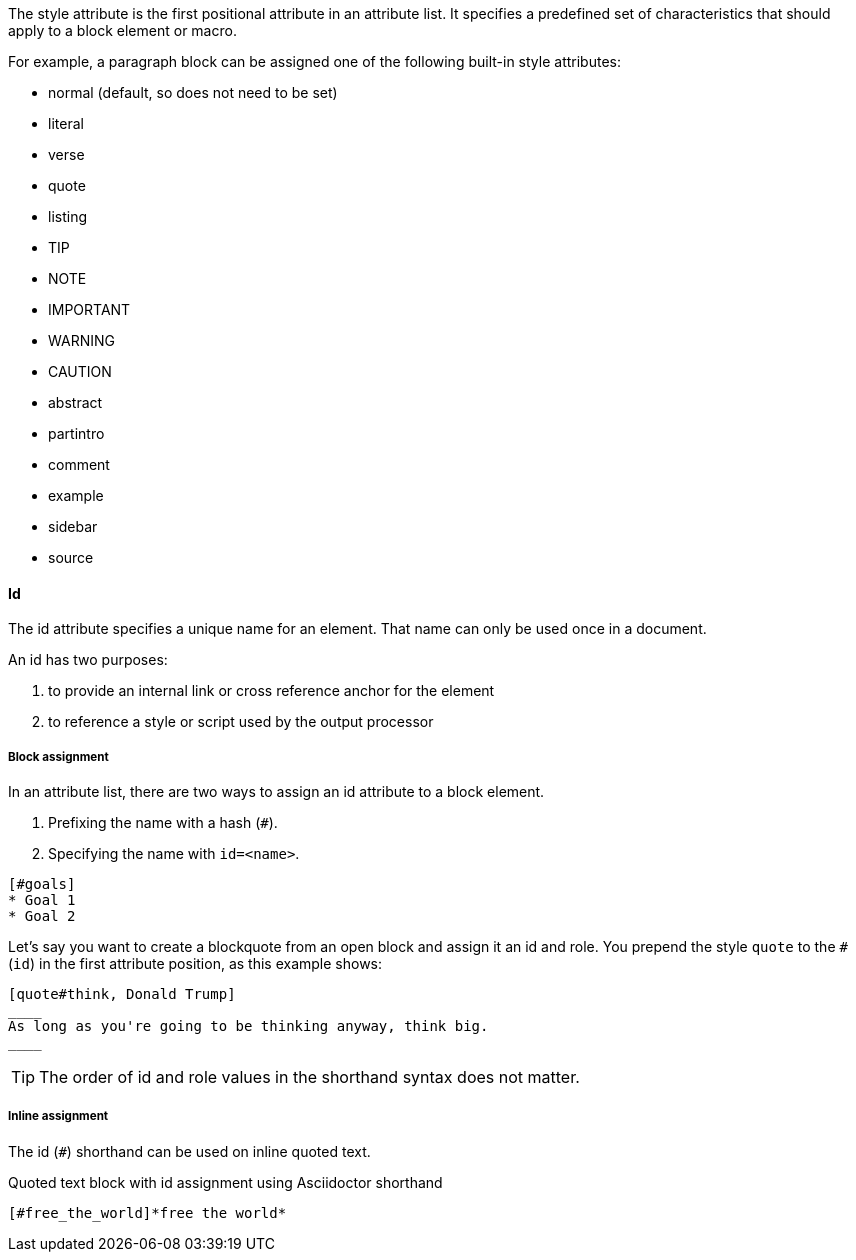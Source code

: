 ////
Included in:

- user-manual: Attributes: Style
////

// tag::intro[]
The style attribute is the first positional attribute in an attribute list.
It specifies a predefined set of characteristics that should apply to a block element or macro.

For example, a paragraph block can be assigned one of the following built-in style attributes:

* normal (default, so does not need to be set)
* literal
* verse
* quote
* listing
* TIP
* NOTE
* IMPORTANT
* WARNING
* CAUTION
* abstract
* partintro
* comment
* example
* sidebar
* source

// end::intro[]

==== Id
// tag::id[]
The id attribute specifies a unique name for an element.
That name can only be used once in a document.

An id has two purposes:

. to provide an internal link or cross reference anchor for the element
. to reference a style or script used by the output processor
// end::id[]

////
BlockId

NOTE: Section pending
////

===== Block assignment
// tag::bl[]
In an attribute list, there are two ways to assign an id attribute to a block element.

. Prefixing the name with a hash (`#`).
. Specifying the name with `id=<name>`.

[source]
----
[#goals]
* Goal 1
* Goal 2
----

Let's say you want to create a blockquote from an open block and assign it an id and role.
You prepend the style `quote` to the `#` (`id`) in the first attribute position, as this example shows:

[source]
----
[quote#think, Donald Trump]
____
As long as you're going to be thinking anyway, think big.
____
----

TIP: The order of id and role values in the shorthand syntax does not matter.
// end::bl[]

===== Inline assignment
// tag::in[]
The id (`#`) shorthand can be used on inline quoted text.

.Quoted text block with id assignment using Asciidoctor shorthand
----
[#free_the_world]*free the world*
----
// end::in[]

////
.Quoted text block with +id+ assignment using traditional AsciiDoc syntax
----
[[free_the_world]]*free the world*
----
////
